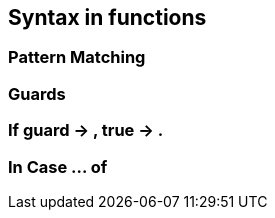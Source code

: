 == Syntax in functions
=== Pattern Matching

=== Guards
=== If guard -> , true ->  .
=== In Case ... of
